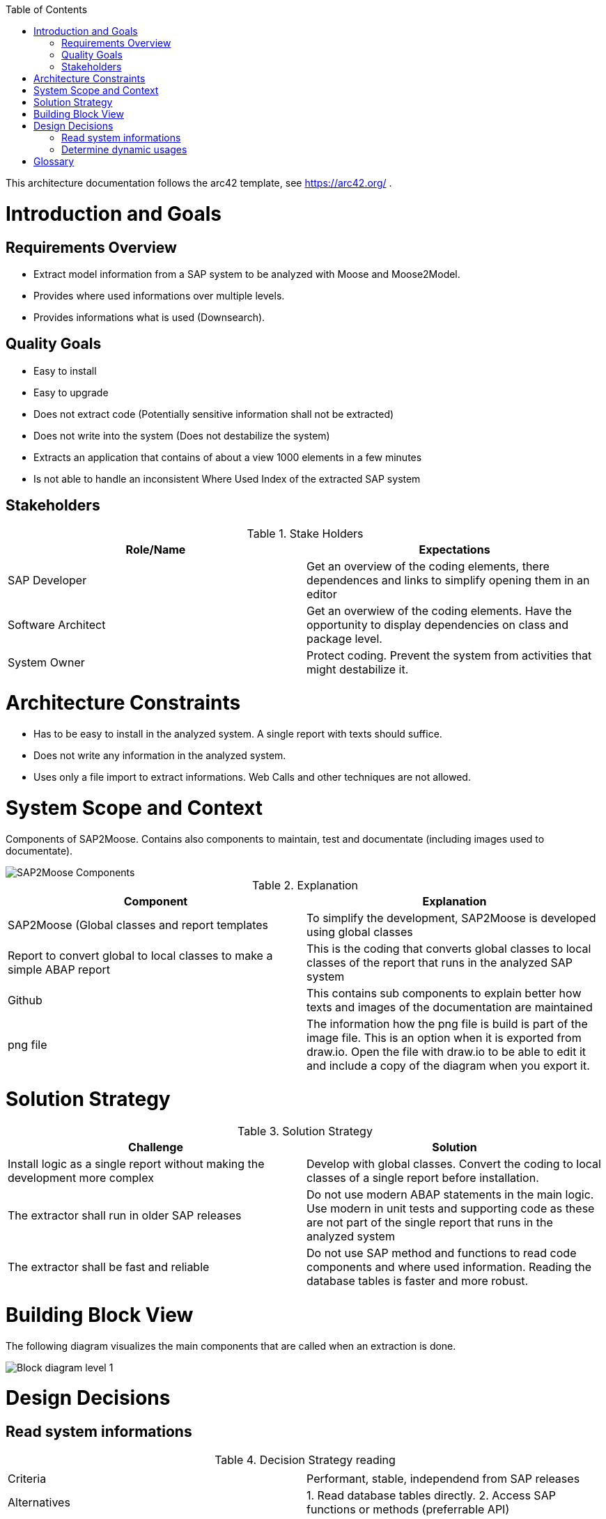 ifdef::env-github[]
:imagesdir: https://github.com/SAP2Moose/SAP2Moose/blob/master/Documentation/images/
endif::[]

:toc:
:toc-placement!:
toc::[]

This architecture documentation follows the arc42 template, see https://arc42.org/ .

Introduction and Goals
======================

Requirements Overview
---------------------
- Extract model information from a SAP system to be analyzed with Moose and Moose2Model.
- Provides where used informations over multiple levels.
- Provides informations what is used (Downsearch).

Quality Goals
-------------
- Easy to install
- Easy to upgrade
- Does not extract code (Potentially sensitive information shall not be extracted)
- Does not write into the system (Does not destabilize the system)
- Extracts an application that contains of about a view 1000 elements in a few minutes
- Is not able to handle an inconsistent Where Used Index of the extracted SAP system

Stakeholders
------------

.Stake Holders
|===
| Role/Name |Expectations  

|SAP Developer
|Get an overview of the coding elements, there dependences and links to simplify opening them in an editor

|Software Architect
|Get an overwiew of the coding elements. Have the opportunity to display dependencies on class and package level.

|System Owner
|Protect coding. Prevent the system from activities that might destabilize it.
|===



Architecture Constraints
========================
- Has to be easy to install in the analyzed system. A single report with texts should suffice.
- Does not write any information in the analyzed system.
- Uses only a file import to extract informations. Web Calls and other techniques are not allowed.

System Scope and Context
========================
Components of SAP2Moose. Contains also components to maintain, test and documentate (including images used to documentate).

image::SAP2Moose Components.png[SAP2Moose Components]

.Explanation
|===
|Component |Explanation

|SAP2Moose (Global classes and report templates
|To simplify the development, SAP2Moose is developed using global classes

|Report to convert global to local classes to make a simple ABAP report
|This is the coding that converts global classes to local classes of the report that runs in the analyzed SAP system

|Github
|This contains sub components to explain better how texts and images of the documentation are maintained

|png file
|The information how the png file is build is part of the image file. This is an option when it is exported from draw.io. Open the file with draw.io to be able to edit it and include a copy of the diagram when you export it.

|===


Solution Strategy
=================

.Solution Strategy
|===
|Challenge |Solution

|Install logic as a single report without making the development more complex
|Develop with global classes. Convert the coding to local classes of a single report before installation.

|The extractor shall run in older SAP releases
|Do not use modern ABAP statements in the main logic. Use modern in unit tests and supporting code as these are not part of the single report that runs in the analyzed system

|The extractor shall be fast and reliable
|Do not use SAP method and functions to read code components and where used information. Reading the database tables is faster and more robust.

|===

Building Block View
===================
The following diagram visualizes the main components that are called when an extraction is done.

image::SAP2Moose Block Level 1.png[Block diagram level 1]

Design Decisions
================

Read system informations
------------------------
.Decision Strategy reading
|===
| |

|Criteria
|Performant, stable, independend from SAP releases

|Alternatives
|1. Read database tables directly. 2. Access SAP functions or methods (preferrable API)

|Decision
|1. Reading database tables directly fullfills all criteria

|===

Determine dynamic usages
------------------------
.Decision Strategy dynamic usages
|===
| |

|Criteria
|Independend from the SAP2 Moose extractor, shall be able to use application specific logic, shall be able to reflect tables that specify dynamic calls.

|Alternatives
|1. Provide an application specific class that can be used by SAP2Moose during extraction. 2. Store informations about dynamic usages in Moose2Model

|Decision
|1. The possibility to implement an application specific class that can be used by SAP2Moose fullfills all criteria.

|===

Glossary
========


.Glossary
|===
| Term |Explanation

|Down Search
|Search for what an element is using. This is currently not supported in the Where Used function of SAP.

|Up Search
|This is similar to the Where Used function of SAP. Not all is found as in Where Used. On the other hand interfaces, redefinitions and dynamic usages may be found in an Up Search of SAP2Moose
|===
